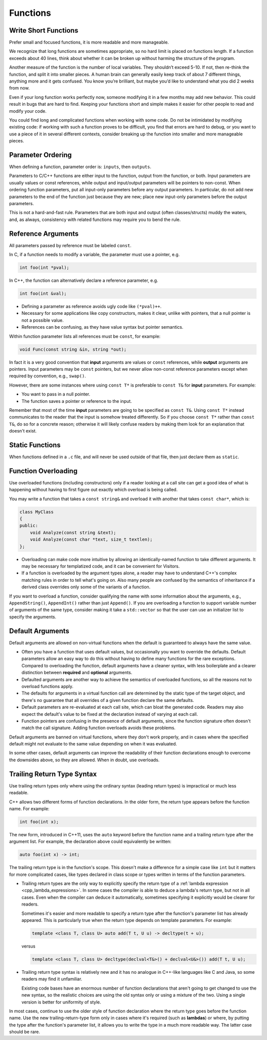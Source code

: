 Functions
===============================================================================

.. _cpp_write_short_functions:

Write Short Functions
-------------------------------------------------------------------------------
Prefer small and focused functions, it is more readable and more manageable.

We recognize that long functions are sometimes appropriate, so no hard limit is placed on functions
length. If a function exceeds about 40 lines, think about whether it can be broken up without
harming the structure of the program.

Another measure of the function is the number of local variables. They shouldn’t exceed 5-10.
If not, then re-think the function, and split it into smaller pieces. A human brain can generally
easily keep track of about 7 different things, anything more and it gets confused. You know you’re
brilliant, but maybe you’d like to understand what you did 2 weeks from now.

Even if your long function works perfectly now, someone modifying it in a few months may add new
behavior. This could result in bugs that are hard to find. Keeping your functions short and simple
makes it easier for other people to read and modify your code.

You could find long and complicated functions when working with some code. Do not be intimidated by
modifying existing code: if working with such a function proves to be difficult, you find that
errors are hard to debug, or you want to use a piece of it in several different contexts, consider
breaking up the function into smaller and more manageable pieces.

.. _cpp_parameter_ordering:

Parameter Ordering
-------------------------------------------------------------------------------
When defining a function, parameter order is: ``inputs``, then ``outputs``.

Parameters to C/C++ functions are either input to the function, output from the function, or both.
Input parameters are usually values or const references, while output and input/output parameters
will be pointers to non-const. When ordering function parameters, put all input-only parameters
before any output parameters. In particular, do not add new parameters to the end of the function
just because they are new; place new input-only parameters before the output parameters.

This is not a hard-and-fast rule. Parameters that are both input and output (often classes/structs)
muddy the waters, and, as always, consistency with related functions may require you to bend the rule.

.. _cpp_reference_arguments:

Reference Arguments
-------------------------------------------------------------------------------
All parameters passed by reference must be labeled ``const``.

In C, if a function needs to modify a variable, the parameter must use a pointer, e.g.

.. code-block:: c

    int foo(int *pval);

In C++, the function can alternatively declare a reference parameter, e.g.

.. code-block:: cpp

    int foo(int &val);

- Defining a parameter as reference avoids ugly code like ``(*pval)++``.
- Necessary for some applications like copy constructors, makes it clear, unlike with pointers,
  that a null pointer is not a possible value.
- References can be confusing, as they have value syntax but pointer semantics.

Within function parameter lists all references must be ``const``, for example:

.. code-block:: cpp

    void Func(const string &in, string *out);

In fact it is a very good convention that **input** arguments are values or ``const`` references,
while **output** arguments are pointers. Input parameters may be ``const`` pointers, but we never
allow non-const reference parameters except when required by convention, e.g., ``swap()``.

However, there are some instances where using ``const T*`` is preferable to ``const T&`` for
**input** parameters. For example:

- You want to pass in a null pointer.
- The function saves a pointer or reference to the input.

Remember that most of the time **input** parameters are going to be specified as ``const T&``.
Using ``const T*`` instead communicates to the reader that the input is somehow treated differently.
So if you choose ``const T*`` rather than ``const T&``, do so for a concrete reason; otherwise it
will likely confuse readers by making them look for an explanation that doesn't exist.

.. _cpp_static_functions:

Static Functions
-------------------------------------------------------------------------------
When functions defined in a ``.c`` file, and will never be used outside of that file, then just
declare them as ``static``.

.. _cpp_function_overloading:

Function Overloading
-------------------------------------------------------------------------------
Use overloaded functions (including constructors) only if a reader looking at a call site can get a
good idea of what is happening without having to first figure out exactly which overload is being
called.

You may write a function that takes a ``const string&`` and overload it with another that takes
``const char*``, which is:

.. code-block:: cpp

    class MyClass
    {
    public:
        void Analyze(const string &text);
        void Analyze(const char *text, size_t textlen);
    };

- Overloading can make code more intuitive by allowing an identically-named function to take
  different arguments. It may be necessary for templatized code, and it can be convenient for
  Visitors.
- If a function is overloaded by the argument types alone, a reader may have to understand
  C++'s complex matching rules in order to tell what's going on. Also many people are confused
  by the semantics of inheritance if a derived class overrides only some of the variants of a
  function.

If you want to overload a function, consider qualifying the name with some information about the
arguments, e.g., ``AppendString()``, ``AppendInt()`` rather than just ``Append()``. If you are
overloading a function to support variable number of arguments of the same type, consider making
it take a ``std::vector`` so that the user can use an initializer list to specify the arguments.

.. _cpp_default_arguments:

Default Arguments
-------------------------------------------------------------------------------
Default arguments are allowed on non-virtual functions when the default is guaranteed to always have
the same value.

- Often you have a function that uses default values, but occasionally you want to override the
  defaults. Default parameters allow an easy way to do this without having to define many functions
  for the rare exceptions. Compared to overloading the function, default arguments have a cleaner
  syntax, with less boilerplate and a clearer distinction between **required** and **optional** arguments.
- Defaulted arguments are another way to achieve the semantics of overloaded functions, so all the
  reasons not to overload functions apply.
- The defaults for arguments in a virtual function call are determined by the static type of the
  target object, and there's no guarantee that all overrides of a given function declare the same
  defaults.
- Default parameters are re-evaluated at each call site, which can bloat the generated code. Readers
  may also expect the default's value to be fixed at the declaration instead of varying at each call.
- Function pointers are confusing in the presence of default arguments, since the function signature
  often doesn't match the call signature. Adding function overloads avoids these problems.

Default arguments are banned on virtual functions, where they don't work properly, and in cases
where the specified default might not evaluate to the same value depending on when it was evaluated.

In some other cases, default arguments can improve the readability of their function declarations
enough to overcome the downsides above, so they are allowed. When in doubt, use overloads.

.. _cpp_trailing_return_type_syntax:

Trailing Return Type Syntax
-------------------------------------------------------------------------------
Use trailing return types only where using the ordinary syntax (leading return types) is impractical
or much less readable.

C++ allows two different forms of function declarations. In the older form, the return type appears
before the function name. For example:

.. code-block:: cpp

    int foo(int x);

The new form, introduced in C++11, uses the ``auto`` keyword before the function name and a trailing
return type after the argument list. For example, the declaration above could equivalently be
written:

.. code-block:: cpp

    auto foo(int x) -> int;

The trailing return type is in the function's scope. This doesn't make a difference for a simple
case like ``int`` but it matters for more complicated cases, like types declared in class scope or
types written in terms of the function parameters.

- Trailing return types are the only way to explicitly specify the return type of a
  :ref:`lambda expression <cpp_lambda_expressions>`. In some cases the compiler is able to deduce a
  lambda's return type, but not in all cases. Even when the compiler can deduce it automatically,
  sometimes specifying it explicitly would be clearer for readers.

  Sometimes it's easier and more readable to specify a return type after the function's parameter
  list has already appeared. This is particularly true when the return type depends on template
  parameters. For example:

  .. code-block:: cpp

    template <class T, class U> auto add(T t, U u) -> decltype(t + u);

  versus

  .. code-block:: cpp

    template <class T, class U> decltype(declval<T&>() + declval<U&>()) add(T t, U u);

- Trailing return type syntax is relatively new and it has no analogue in C++-like languages like C
  and Java, so some readers may find it unfamiliar.

  Existing code bases have an enormous number of function declarations that aren't going to get
  changed to use the new syntax, so the realistic choices are using the old syntax only or using
  a mixture of the two. Using a single version is better for uniformity of style.

In most cases, continue to use the older style of function declaration where the return type goes
before the function name. Use the new trailing-return-type form only in cases where it's required
(such as **lambdas**) or where, by putting the type after the function's parameter list, it allows
you to write the type in a much more readable way. The latter case should be rare.


